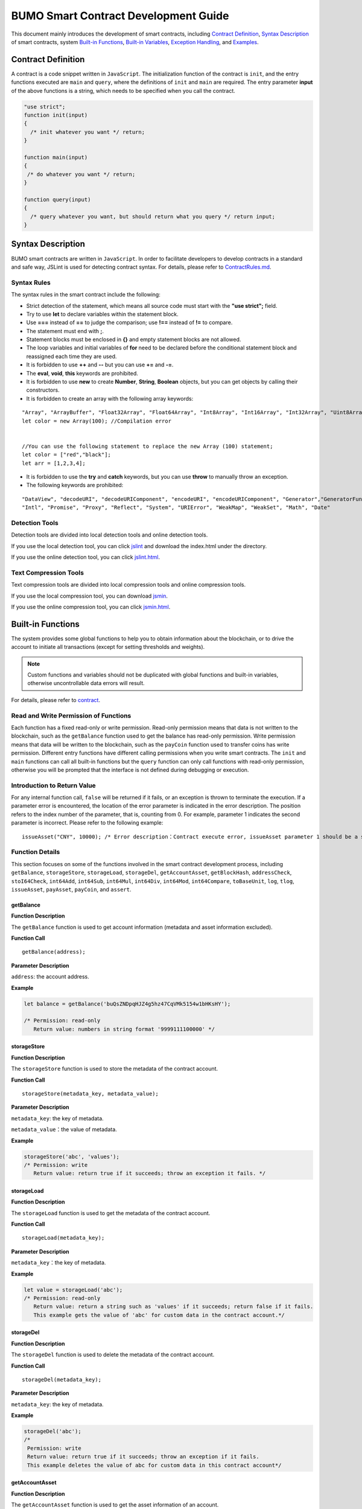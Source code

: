 BUMO Smart Contract Development Guide
=====================================

This document mainly introduces the development of smart contracts, including `Contract Definition`_, `Syntax Description`_ of smart contracts, system `Built-in Functions`_, `Built-in Variables`_, `Exception Handling`_, and `Examples`_.

Contract Definition
-------------------

A contract is a code snippet written in ``JavaScript``. The initialization function of the contract is ``init``, and the entry functions executed are ``main`` and ``query``, where the definitions of ``init`` and ``main`` are required. The entry parameter **input** of the above functions is a string, which needs to be specified when you call the contract.


.. code:: javascript
 
   "use strict"; 
   function init(input) 
   { 
     /* init whatever you want */ return;
   }

   function main(input) 
   { 
    /* do whatever you want */ return; 
   }

   function query(input) 
   { 
     /* query whatever you want, but should return what you query */ return input; 
   }


Syntax Description
------------------ 

BUMO smart contracts are written in ``JavaScript``. In order to facilitate developers to develop contracts in a standard and safe way, JSLint is used for detecting contract syntax. For details, please refer to `ContractRules.md <https://github.com/bumoproject/bumo/blob/master/src/web/jslint/ContractRules.md>`_.

Syntax Rules
^^^^^^^^^^^^^

The syntax rules in the smart contract include the following:

- Strict detection of the statement, which means all source code must start with the **"use strict";** field.
- Try to use **let** to declare variables within the statement block.
- Use **===** instead of **==** to judge the comparison; use **!==** instead of **!=** to compare.
- The statement must end with **;**.
- Statement blocks must be enclosed in **{}** and empty statement blocks are not allowed.
- The loop variables and initial variables of **for** need to be declared before the conditional statement block and reassigned each time they are used.
- It is forbidden to use **++** and **--** but you can use **+=** and **-=**.
- The **eval**, **void**, **this** keywords are prohibited.
- It is forbidden to use **new** to create **Number**, **String**, **Boolean** objects, but you can get objects by calling their constructors.
- It is forbidden to create an array with the following array keywords:

::

 "Array", "ArrayBuffer", "Float32Array", "Float64Array", "Int8Array", "Int16Array", "Int32Array", "Uint8Array", "Uint8ClampedArray", "Uint16Array", "Uint32Array"
 let color = new Array(100); //Compilation error 
 
 
 //You can use the following statement to replace the new Array (100) statement;
 let color = ["red","black"]; 
 let arr = [1,2,3,4];


- It is forbidden to use the **try** and **catch** keywords, but you can use **throw** to manually throw an exception.
- The following keywords are prohibited:

::

 "DataView", "decodeURI", "decodeURIComponent", "encodeURI", "encodeURIComponent", "Generator","GeneratorFunction", 
 "Intl", "Promise", "Proxy", "Reflect", "System", "URIError", "WeakMap", "WeakSet", "Math", "Date"

Detection Tools
^^^^^^^^^^^^^^^

Detection tools are divided into local detection tools and online detection tools.


If you use the local detection tool, you can click `jslint <https://github.com/bumoproject/bumo/tree/master/src/web/jslint>`_ and download the index.html under the directory.


If you use the online detection tool, you can click `jslint.html <http://bumo.chinacloudapp.cn:36002/jslint.html>`_.

Text Compression Tools
^^^^^^^^^^^^^^^^^^^^^^

Text compression tools are divided into local compression tools and online compression tools.

If you use the local compression tool, you can download `jsmin <https://github.com/bumoproject/bumo/tree/master/deploy/jsmin>`_.

If you use the online compression tool, you can click `jsmin.html <https://jsmin.51240.com>`_.

Built-in Functions
------------------

The system provides some global functions to help you to obtain information about the blockchain, or to drive the account to initiate all transactions (except for setting thresholds and weights).

.. note:: Custom functions and variables should not be duplicated with global functions and built-in variables, otherwise uncontrollable data errors will result.

For details, please refer to `contract <https://github.com/bumoproject/bumo/blob/master/docs/develop_CN.md#合约>`_.


Read and Write Permission of Functions
^^^^^^^^^^^^^^^^^^^^^^^^^^^^^^^^^^^^^^

Each function has a fixed read-only or write permission.
Read-only permission means that data is not written to the blockchain, such as the ``getBalance`` function used to get the balance has read-only permission.
Write permission means that data will be written to the blockchain, such as the ``payCoin`` function used to transfer coins has write permission.
Different entry functions have different calling permissions when you write smart contracts. The ``init`` and ``main`` functions can call all built-in functions but the ``query`` function can only call functions with read-only permission, otherwise you will be prompted that the interface is not defined during debugging or execution.

Introduction to Return Value
^^^^^^^^^^^^^^^^^^^^^^^^^^^^

For any internal function call, ``false`` will be returned if it fails, or an exception is thrown to terminate the execution.
If a parameter error is encountered, the location of the error parameter is indicated in the error description. The position refers to the index number of the parameter, that is, counting from 0.
For example, parameter 1 indicates the second parameter is incorrect. Please refer to the following example:

::
 
 issueAsset("CNY", 10000); /* Error description：Contract execute error, issueAsset parameter 1 should be a string */

Function Details
^^^^^^^^^^^^^^^^

This section focuses on some of the functions involved in the smart contract development process, including ``getBalance``, ``storageStore``, ``storageLoad``, ``storageDel``, ``getAccountAsset``,
``getBlockHash``, ``addressCheck``, ``stoI64Check``, ``int64Add``, ``int64Sub``,
``int64Mul``, ``int64Div``, ``int64Mod``, ``int64Compare``, ``toBaseUnit``, ``log``,
``tlog``, ``issueAsset``, ``payAsset``, ``payCoin``, and ``assert``.

getBalance
~~~~~~~~~~~

**Function Description**

The ``getBalance`` function is used to get account information (metadata and asset information excluded).

**Function Call**

::

 getBalance(address);

**Parameter Description**

``address``: the account address.

**Example**


.. code:: javascript

 let balance = getBalance('buQsZNDpqHJZ4g5hz47CqVMk5154w1bHKsHY'); 
 
 /* Permission: read-only
    Return value: numbers in string format '9999111100000' */

storageStore
~~~~~~~~~~~~

**Function Description**

The ``storageStore`` function is used to store the metadata of the contract account.

**Function Call**

::

 storageStore(metadata_key, metadata_value);

**Parameter Description**

``metadata_key``: the key of metadata.

``metadata_value``：the value of metadata.

**Example**

.. code:: javascript

 storageStore('abc', 'values'); 
 /* Permission: write 
    Return value: return true if it succeeds; throw an exception it fails. */

storageLoad
~~~~~~~~~~~~

**Function Description**


The ``storageLoad`` function is used to get the metadata of the contract account.

**Function Call**

::
 
 storageLoad(metadata_key);

**Parameter Description**

``metadata_key``：the key of metadata.

**Example**


.. code:: javascript
 
 let value = storageLoad('abc'); 
 /* Permission: read-only 
    Return value: return a string such as 'values' if it succeeds; return false if it fails. 
    This example gets the value of 'abc' for custom data in the contract account.*/

storageDel
~~~~~~~~~~~

**Function Description**

The ``storageDel`` function is used to delete the metadata of the contract account.

**Function Call**

::

 storageDel(metadata_key);

**Parameter Description**

``metadata_key``: the key of metadata.

**Example**


.. code:: javascript

 storageDel('abc');
 /*
  Permission: write
  Return value: return true if it succeeds; throw an exception if it fails.
  This example deletes the value of abc for custom data in this contract account*/

getAccountAsset
~~~~~~~~~~~~~~~~

**Function Description**

The ``getAccountAsset`` function is used to get the asset information of an account.

**Function Call**

::

 getAccountAsset(account_address, asset_key);

**Parameter Description**

``account_address``: the account address.

``asset_key``: the attributes of the asset.

**Example**


.. code:: javascript


 let asset_key =
 {
 'issuer' : 'buQsZNDpqHJZ4g5hz47CqVMk5154w1bHKsHY',
 'code' : 'CNY'
 };
 let bar = getAccountAsset('buQsZNDpqHJZ4g5hz47CqVMk5154w1bHKsHY', 
 asset_key);
 /*
 Permission: read-only
 Return value: return digital asset such as '10000' if it succeeds; return false if it fails.
 */


getBlockHash
~~~~~~~~~~~~~

**Function Description**

The ``getBlockHash`` function is used to get the block information.

**Function Call**

::

 getBlockHash(offset_seq);

**Parameter Description**

``offset_seq``: the offset from the last block, the maximum of which can be up to 1024.

**Example**


.. code:: javascript

 let ledger = getBlockHash(4);
 /*
 Permission: read-only
 Return value: return a string such as 
 'c2f6892eb934d56076a49f8b01aeb3f635df3d51aaed04ca521da3494451afb3' if it succeeds;
 return false if it fails.
 */


addressCheck
~~~~~~~~~~~~~

**Function Description**

The ``addressCheck`` function is used for address legality checking.

**Function Call**

::
 
 addressCheck(address);

**Parameter Description**

``address``: the address parameter, which is a string.

**Example**

.. code:: javascript

 let ret = addressCheck('buQgmhhxLwhdUvcWijzxumUHaNqZtJpWvNsf');
 /*
 Permission: read-only
 Return value: return true if it succeeds; return false if it fails.
 */

stoI64Check
~~~~~~~~~~~~

**Function Description**

The ``stoI64Check`` function is used for validity checking of numeric strings.

**Function Call**

::

 stoI64Check(strNumber);

**Parameter Description**

``strNumber``: the umeric argument in string format.

**Example**

.. code:: javascript

 let ret = stoI64Check('12345678912345');
 /*
 Permission: read-only
 Return value: return true if it succeeds; return false if it fails.
 */

int64Add
~~~~~~~~~~

**Function Description**

The ``int64Add`` function is used for 64-bit addition.

**Function Call**

::

 int64Add(left_value, right_value);

**Parameter Description**

left_value：the left value.

right_value：the right value.

**Example**

.. code:: javascript

 let ret = int64Add('12345678912345', 1);
 /*
 Permission: read-only
 Return value: return a string '12345678912346' if it succeeds; throw an exception if it fails.
 */

int64Sub
~~~~~~~~~

**Function Description**

The ``int64Sub`` function is used for 64-bit subtraction.

**Function Call**

::

 int64Sub(left_value, right_value);

**Parameter Description**

``left_value``：the left value.

``right_value``：the right value.

**Example**

.. code:: javascript

 let ret = int64Sub('12345678912345', 1);
 /*
 Permission: read-only
 Return value: return a string '123456789123464' if it succeeds; throw an exception if it fails.
 */

int64Mul
~~~~~~~~~~

**Function Description**

The ``int64Mul`` function is used for 64-bit multiplication.

**Function Call**

::

 int64Mul(left_value, right_value);

**Parameter Description**

``left_value``：the left value.

``right_value``：the right value.

**Example**

.. code:: javascript

 let ret = int64Mul('12345678912345', 2);
 /*
 Permission: read-only
 Return: return a string '24691357824690' if it succeeds; thrown an exception if it fails.
 */

int64Div
~~~~~~~~~~

**Function Description**

The ``int64Div`` function is used for 64-bit division.

**Function Call**

::

 int64Div(left_value, right_value);

**Parameter Description**

``left_value``：the left value.

``right_value``：the right value.

**Example**

.. code:: javascript

 let ret = int64Div('12345678912345', 2);
 /*
 Permission: read-only
 Return value: return '6172839456172' if it succeeds; throw an exception if it fails.
 */

int64Mod
~~~~~~~~~

**Function Description**

The ``int64Mod`` function is used for 64-bit modulo operations.

**Function Call**

::

 int64Mod(left_value, right_value);

**Parameter Description**

``left_value``：the left value.

``right_value``：the right value.

**Example**

.. code:: javascript

 let ret = int64Mod('12345678912345', 2);
 /*
 Permission: read-only
 Return value: return a string '1'; throw an exception if it fails.
 */

int64Compare
~~~~~~~~~~~~~

**Function Description**

The ``int64Compare`` function is used for 64-bit comparison operations.

**Function Call**

::

 int64Compare(left_value, right_value);

**Parameter Description**

``left_value``：the left value.

``right_value``：the right value.

**Example**

.. code:: javascript

 let ret = int64Compare('12345678912345', 2);
 /*
 Permission: read-only
 Return value: return 1 if it succeeds (the left value is greater than the right value); throw an exception if it fails.
 */

.. note:: 
 
 - The return value is 1: the left value is greater than the right value.
 - The return value is 0: the left value is equal to the right value.
 - The return value is -1: the left value is less than the right value.

toBaseUnit
~~~~~~~~~~~

**Function Description**

The ``toBaseUnit`` function is used to transform units.

**Function Call**

::

 toBaseUnit(value);

**Parameter Description**

``value``: the converted number. Only a string can be passed, which can contain decimal places, and at most 8 decimal places can be reserved.

**Example**

.. code:: javascript

 let ret = toBaseUnit('12345678912');
 /*
 Permission: read-only
 Return value: return a string multiplied by 10^8 such as '1234567891200000000'; throw an exception if it fails.
 */

log
~~~~

**Function Description**

The ``log`` function is used to output the log.

**Function Call**

::

 log(info); 

**Parameter Description**

``info``: the log information.

**Example**

.. code:: javascript

 let ret = log('buQsZNDpqHJZ4g5hz47CqVMk5154w1bHKsHY');
 /*
 Permission: read-only
 Return value: return nothing if it succeeds; return false if it fails.
 */

tlog
~~~~~

**Function Description**


The ``tlog`` function is used to output the transaction log. Calling this function will generate a transaction written on the block.

**Function Call**

::

 tlog(topic,args...);

**Parameter Description**


``topic``: the log subject must be a string with a parameter length of (0,128].

``args...``: it can contain up to 5 parameters, which can be string, numeric or boolean, each with a length of (0,1024].


**Example**

.. code:: javascript

 tlog('transfer',sender +' transfer 1000',true);
 /*
 Permission: write
 Return value: return true if it succeeds; throw an exception if it fails.
 */

issueAsset
~~~~~~~~~~~

**Function Description**

The ``issueAsset`` function is used to issue assets.

**Function Call**

::

 issueAsset(code, amount);

**Parameter Description**

``code``: the asset code.

``amount``: the amount to be issued.


**Example**

.. code:: javascript

 issueAsset("CNY", "10000");
 /*
 Permission: write
 Return: return true if it succeeds; throw an exception if it fails. 
 */


payAsset
~~~~~~~~~

**Function Description**

The ``payAsset`` function is used to transfer assets.

**Function Call**

::

 payAsset(address, issuer, code, amount[, input]);

**Parameter Description**

``address``: the target address to transfer the asset.

``issuer``: the issuer of this asset.

``code``: the asset code.

``amount``: the assets amount to be transferred.

``input``: (optional): the contract parameter, which is an empty string by default.


**Example**

.. code:: javascript

 payAsset("buQsZNDpqHJZ4g5hz47CqVMk5154w1bHKsHY", 
 "buQgmhhxLwhdUvcWijzxumUHaNqZtJpWvNsf", "CNY", "10000", "{}");
 /*
 Permission: write
 Return value: return true if it succeeds; throw an exception if it fails. 
 */

payCoin
~~~~~~~~

**Function Description**

The ``payCoin`` function is used to transfer assets.

**Function Call**

::

 payCoin(address, amount[, input]);


**Parameter Description**

``address``: the target address to send BU.

``amount``: the amount of BU to be sent.

``input``: (optional) it is a contract parameter which is an empty string by default.


**Example**

.. code:: javascript

 payCoin("buQsZNDpqHJZ4g5hz47CqVMk5154w1bHKsHY", "10000", "{}");
 /*
 Permission: write
 Return value: return true if it succeeds; throw an exception if it fails. 
 */

assert
~~~~~~~

**Function Description**

The ``assert`` function is used for assertion validation.

**Function Call**

::

 assert(condition[, message]);


**Parameter Description**

``condition``: the assertion variable.

``message``: (optional) throw an exception if it fails.


**Example**

.. code:: javascript

 assert(1===1, "Not valid");
 /*
 Permission: read-only
 Return value: return true if it succeeds; throw an exception if it fails. 
 */


Built-in Variables
------------------


This section introduces some of the built-in variables involved in the smart contract development process, including `thisAddress`_, `thisPayCoinAmount`_, `thisPayAsset`_, `blockNumber`_, `blockTimestamp`_, `sender`_, and `triggerIndex`_.

thisAddress
^^^^^^^^^^^^

**Variable Description**


The value of the global variable **thisAddress** is equal to the address of the contract account.

For example, account x initiates a transaction to call contract Y. In the execution process, the value of thisAddress is the address of contract account Y.



**Sample Code**


.. code:: JavaScript

::

 let bar = thisAddress; /* The value of bar is the account address of contract Y. */



thisPayCoinAmount
^^^^^^^^^^^^^^^^^^^

**Variable Description**


BU Coin for this payment operation.



thisPayAsset
^^^^^^^^^^^^^^

**Variable Description**


The asset of this payment operation, which is an object type.

::

 {"amount": 1000, "key" : {"issuer": "buQsZNDpqHJZ4g5hz47CqVMk5154w1bHKsHY", "code":"CNY"}}.

blockNumber
^^^^^^^^^^^^

**Variable Description**

The current block height.             


blockTimestamp
^^^^^^^^^^^^^^^^

**Variable Description**

The current block timestamp.


sender
^^^^^^^

**Variable Description**


The address of the caller. The value of sender is the account that called this contract.
For example, if an account initiates a transaction in which an operation is to call contract Y (the source_address of the operation is x), then during the execution of contract Y, the value of sender is the address of account x.


**Sample Code**

.. code:: JavaScript

 let bar = sender; /* Then the value of bar is the account address of x. */

triggerIndex
^^^^^^^^^^^^^^


The value of triggerIndex is the sequence number that triggers the operation of this contract. For example, account A initiates a transaction tx0, and the 0th (starts from 0) operation in tx0 is to transfer assets (contract call) to a contract account, then the value of triggerIndex is 0.

**Sample Code**

::

 let bar = triggerIndex; /* Bar is a non-negative integer*/


Exception Handling
------------------

JavaScript Exception
^^^^^^^^^^^^^^^^^^^^^

When an uncaught JavaScript exception occurs in the process of running a contract, it will be handled as follows:

- The execution of this contract fails and all transactions in the contract will not take effect.
- The transaction that triggered this contract was a failure. The error code is 151.

Transaction Execution Failure
^^^^^^^^^^^^^^^^^^^^^^^^^^^^^


Multiple transactions can be executed in a contract. As long as one transaction fails, an exception is thrown, causing the entire transaction to fail.

Examples
--------


This section introduces three Java-based smart contract development scenarios, where scenario 1 and scenario 2 are associated. The scenarios are based on the smart contract code that follows the CTP 1.0 protocol.
The code comes from `contractBasedToken.js <https://github.com/bumoproject/bumo/blob/master/src/ledger/contractBasedToken.js>`_.

.. code:: javascript
 
 /*
 Contract-based token template
 OBSERVING CTP 1.0
 
 STATEMENT:
 Any organizations or individuals that intend to issue contract-based tokens on BuChain should abide by the Contract-based Token Protocol(CTP). Therefore, any contract that 
 created on BuChain including global attributes of CTP, we treat it as contract-based token.
 */

 'use strict';
 let globalAttribute = {};
 function globalAttributeKey(){
 return 'global_attribute';
 }

 function loadGlobalAttribute(){
 if(Object.keys(globalAttribute).length === 0){
 let value = storageLoad(globalAttributeKey());
 assert(value !== false, 'Get global attribute from metadata failed.');
 globalAttribute = JSON.parse(value);
 }
 }

 function storeGlobalAttribute(){
 let value = JSON.stringify(globalAttribute);
 storageStore(globalAttributeKey(), value);
 }

 function powerOfBase10(exponent){
 let i = 0;
 let power = 1;
 while(i < exponent){
 power = power * 10;
 i = i + 1;
 }
 return power;
 }

 function makeBalanceKey(address){
 return 'balance_' + address;
 }
 function makeAllowanceKey(owner, spender){
 return 'allow_' + owner + '_to_' + spender;
 }

 function valueCheck(value) {
 if (value.startsWith('-') || value === '0') {
 return false;
 }
 return true;
 }

 function approve(spender, value){
 assert(addressCheck(spender) === true, 'Arg-spender is not a valid address.');
 assert(stoI64Check(value) === true, 'Arg-value must be alphanumeric.');
 assert(valueCheck(value) === true, 'Arg-value must be positive number.');

 let key = makeAllowanceKey(sender, spender);
 storageStore(key, value);
 tlog('approve', sender, spender, value);
 return true;
 }

 function allowance(owner, spender){
 assert(addressCheck(owner) === true, 'Arg-owner is not a valid address.');
 assert(addressCheck(spender) === true, 'Arg-spender is not a valid address.');
 
 let key = makeAllowanceKey(owner, spender);
 let value = storageLoad(key);
 assert(value !== false, 'Get allowance ' + owner + ' to ' + spender + ' from metadata failed.');

  return value;
 }

 function transfer(to, value){
 assert(addressCheck(to) === true, 'Arg-to is not a valid address.');
 assert(stoI64Check(value) === true, 'Arg-value must be alphanumeric.');
 assert(valueCheck(value)  === true, 'Arg-value must be positive number.');
 if(sender === to) {
 tlog('transfer', sender, to, value); 
 return true;
 }

 let senderKey = makeBalanceKey(sender);
 let senderValue = storageLoad(senderKey);
 assert(senderValue !== false, 'Get balance of ' + sender + ' from metadata failed.');

 assert(int64Compare(senderValue, value) >= 0, 'Balance:' + senderValue + ' of sender:' + sender + ' < transfer value:' + value + '.');

 let toKey = makeBalanceKey(to);
 let toValue = storageLoad(toKey);
 toValue = (toValue === false) ? value : int64Add(toValue, value); 
 storageStore(toKey, toValue);

 senderValue = int64Sub(senderValue, value);
 storageStore(senderKey, senderValue);
 tlog('transfer', sender, to, value);
 return true;
 }

 function assign(to, value){ 
    assert(addressCheck(to) === true, 'Arg-to is not a valid address.'); 
    assert(stoI64Check(value) === true, 'Arg-value must be alphanumeric.'); 
    assert(valueCheck(value) === true, 'Arg-value must be positive number.'); 
     
    if(thisAddress === to) { 
        tlog('assign', to, value); 
        return true; 
        } 
     
    loadGlobalAttribute(); 
    assert(sender === globalAttribute.contractOwner, sender + ' has no permission to assign contract balance.'); 
    assert(int64Compare(globalAttribute.balance, value) >= 0, 'Balance of contract:' + globalAttribute.balance + ' < assign value:' + value + '.'); 
 
    let toKey = makeBalanceKey(to); 
    let toValue = storageLoad(toKey); 
    toValue = (toValue === false) ? value : int64Add(toValue, value);  
    storageStore(toKey, toValue); 
 
    globalAttribute.balance = int64Sub(globalAttribute.balance, value); 
    storeGlobalAttribute(); 
 
    tlog('assign', to, value); 
 
    return true; 
 } 
 function transferFrom(from, to, value){ 
    assert(addressCheck(from) === true, 'Arg-from is not a valid address.'); 
    assert(addressCheck(to) === true, 'Arg-to is not a valid address.'); 
    assert(stoI64Check(value) === true, 'Arg-value must be alphanumeric.'); 
    assert(valueCheck(value) === true, 'Arg-value must be positive number.'); 
     
    if(from === to) { 
        tlog('transferFrom', sender, from, to, value); 
        return true; 
    } 
     
    let fromKey = makeBalanceKey(from); 
    let fromValue = storageLoad(fromKey); 
    assert(fromValue !== false, 'Get value failed, maybe ' + from + ' has no value.'); 
    assert(int64Compare(fromValue, value) >= 0, from + ' balance:' + fromValue + ' < transfer value:' + value + '.'); 
 
    let allowValue = allowance(from, sender); 
    assert(int64Compare(allowValue, value) >= 0, 'Allowance value:' + allowValue + ' < transfer value:' + value + ' from ' + from + ' to ' + to  + '.'); 
 
    let toKey = makeBalanceKey(to); 
    let toValue = storageLoad(toKey); 
    toValue = (toValue === false) ? value : int64Add(toValue, value); 
    storageStore(toKey, toValue); 
 
    fromValue = int64Sub(fromValue, value); 
    storageStore(fromKey, fromValue); 
 
    let allowKey = makeAllowanceKey(from, sender); 
    allowValue   = int64Sub(allowValue, value); 
    storageStore(allowKey, allowValue); 
 
    tlog('transferFrom', sender, from, to, value); 
 
    return true; 
 } 
 
 function changeOwner(address){ 
    assert(addressCheck(address) === true, 'Arg-address is not a valid address.'); 
 
    loadGlobalAttribute(); 
    assert(sender === globalAttribute.contractOwner, sender + ' has no permission to modify contract ownership.'); 
 
    globalAttribute.contractOwner = address; 
    storeGlobalAttribute(); 
 
    tlog('changeOwner', sender, address); 
 } 
 
 function name() { 
    return globalAttribute.name; 
 } 
 
 function symbol(){ 
    return globalAttribute.symbol; 
 } 
 
 function decimals(){ 
    return globalAttribute.decimals; 
 } 
 
 function totalSupply(){ 
    return globalAttribute.totalSupply; 
 } 
 
 function ctp(){ 
 return globalAttribute.ctp; 
 } 
 
 function contractInfo(){ 
    return globalAttribute; 
 } 
 
 function balanceOf(address){ 
    assert(addressCheck(address) === true, 'Arg-address is not a valid address.'); 
 
    if(address === globalAttribute.contractOwner || address === thisAddress){ 
        return globalAttribute.balance; 
    } 
 
    let key = makeBalanceKey(address); 
    let value = storageLoad(key); 
    assert(value !== false, 'Get balance of ' + address + ' from metadata failed.'); 
 
    return value; 
 } 
 
 function init(input_str){ 
    let input = JSON.parse(input_str); 
 
    assert(stoI64Check(input.params.supply) === true && 
           typeof input.params.name === 'string' && 
           typeof input.params.symbol === 'string' && 
           typeof input.params.decimals === 'number', 
           'Args check failed.'); 
 
    globalAttribute.ctp = '1.0'; 
    globalAttribute.name = input.params.name; 
    globalAttribute.symbol = input.params.symbol; 
    globalAttribute.decimals = input.params.decimals; 
    globalAttribute.totalSupply = int64Mul(input.params.supply, powerOfBase10(globalAttribute.decimals)); 
    globalAttribute.contractOwner = sender; 
    globalAttribute.balance = globalAttribute.totalSupply; 
 
    storageStore(globalAttributeKey(), JSON.stringify(globalAttribute)); 
 } 
 
 function main(input_str){ 
    let input = JSON.parse(input_str);
    if(input.method === 'transfer'){ 
        transfer(input.params.to, input.params.value); 
    } 
    else if(input.method === 'transferFrom'){ 
        transferFrom(input.params.from, input.params.to, input.params.value); 
    } 
    else if(input.method === 'approve'){ 
        approve(input.params.spender, input.params.value); 
    } 
    else if(input.method === 'assign'){ 
        assign(input.params.to, input.params.value); 
    } 
    else if(input.method === 'changeOwner'){ 
        changeOwner(input.params.address); 
    } 
    else{ 
        throw '<unidentified operation type>'; 
    } 
 } 
 
 function query(input_str){ 
    loadGlobalAttribute(); 
 
    let result = {}; 
    let input  = JSON.parse(input_str); 
 
    if(input.method === 'name'){ 
        result.name = name(); 
    } 
    else if(input.method === 'symbol'){ 
        result.symbol = symbol(); 
    } 
    else if(input.method === 'decimals'){ 
        result.decimals = decimals(); 
    } 
    else if(input.method === 'totalSupply'){ 
        result.totalSupply = totalSupply(); 
    } 
    else if(input.method === 'ctp'){ 
        result.ctp = ctp(); 
    } 
    else if(input.method === 'contractInfo'){ 
        result.contractInfo = contractInfo();
        } 
    else if(input.method === 'balanceOf'){ 
        result.balance = balanceOf(input.params.address); 
    } 
    else if(input.method === 'allowance'){ 
        result.allowance = allowance(input.params.owner, input.params.spender); 
    } 
    else{ 
        throw '<unidentified operation type>'; 
    } 
 
    log(result); 
    return JSON.stringify(result); 
 } 

      
Scenario One
^^^^^^^^^^^^^

Based on CTP 1.0, an asset issuer issues smart contract tokens, the total amount of which is 1 billion, the issuance code is CGO, and the name is Contract Global. The details are as follows:


+-------------------------+----------+------------------+------------------+
| Field                   | Required?| Example          |     Description  |
+=========================+==========+==================+==================+
| name                    | Yes      | Contract Global  | token name       |
+-------------------------+----------+------------------+------------------+
| symbol                  | Yes      | CGO              | token code       |
+-------------------------+----------+------------------+------------------+
| totalSupply             | Yes      | 1000000000       | total amount     |
+-------------------------+----------+------------------+------------------+
| decimals                | Yes      | 8                | Precision        |
+-------------------------+----------+------------------+------------------+
| ctp                     | Yes      |  1.0             | Protocol version |
+-------------------------+----------+------------------+------------------+

Please refer to the demo: `CreateContractDemo.java <https://github.com/bumoproject/bumo-sdk-java/blob/develop/examples/src/main/java/io/bumo/sdk/example/CreateContractDemo.java>`_.

The specific execution process of this scenario includes `Validating Code Validity`_, `Compressing Text`_, :ref:`Creating SDK Instances-1`, `Creating the Asset Issuer Account`_, `Activating the Asset Issuer Account`_, :ref:`Obtaining the Serial Number of the Asset Issuer Account-1`, `Assembling the Creation of the Contract Account and the CGO Token Issuance`_, :ref:`Serializing the Transaction-1`, :ref:`Signing the Transaction-1`, :ref:`Sending the Transaction-1`, :ref:`Querying Whether the Transaction Was Executed Successfully-1`.






Validating Code Validity
~~~~~~~~~~~~~~~~~~~~~~~~~

Open the online detection page: http://bumo.chinacloudapp.cn:36002/jslint.html, copy the above smart contract code into the edit box, and click the **JSLint** button.
If there is a warning that the background is red, there is a problem with the syntax, as shown below:
|warnings|

If there is no syntax problem, the following information is displayed.

|nowarnings|


Compressing Text
~~~~~~~~~~~~~~~~~


Open the online text compression page: https://jsmin.51240.com/, copy the verified smart contract code to the edit box on the page, then click the **Compress** button to copy the compressed string, as shown below:

|compressedString|


.. _Creating SDK Instances-1:

Creating SDK Instances
~~~~~~~~~~~~~~~~~~~~~~~

Create an instance and set the url (the IP and port of a deployed node).

Environment description:

+-------------------------+--------------------+------------------+----------------------------------+
| Network Environment     | IP                 | Port             | Blockchain Explorer              |
+=========================+====================+==================+==================================+
| Mainnet                 | seed1.bumo.io      | 16002            | https://explorer.bumo.io         |
+-------------------------+--------------------+------------------+----------------------------------+
| Testnet                 | seed1.bumotest.io  | 26002            | http://explorer.bumotest.io      |
+-------------------------+--------------------+------------------+----------------------------------+


Sample code

.. code:: javascript

 String url = "http://seed1.bumotest.io:26002"; 
 SDK sdk = SDK.getInstance(url); 
 

In the BuChain network, each block is generated every 10 seconds, and each transaction requires only one confirmation to get the final state of the transaction.


Creating the Asset Issuer Account
~~~~~~~~~~~~~~~~~~~~~~~~~~~~~~~~~~

The code to create the asset issuer account is as follows:

.. code:: javascript

 public static AccountCreateResult createAccount() { 
    AccountCreateResponse response = sdk.getAccountService().create(); 
    if (response.getErrorCode() != 0) { 
        return null; 
    } 
    return response.getResult(); 
 }

Return value:

::

 AccountCreateResult 
   address: buQYLtRq4j3eqbjVNGYkKYo3sLBqW3TQH2xH 
   privateKey: privbs4iBCugQeb2eiycU8RzqkPqd28eaAYrRJGwtJTG8FVHjwAyjiyC 
 publicKey: b00135e99d67a4c2e10527f766e08bc6afd4420951628149042fdad6584a5321c23c716a528b

.. note::
 
 An account created in this way is an account that is not activated.


Activating the Asset Issuer Account
~~~~~~~~~~~~~~~~~~~~~~~~~~~~~~~~~~~~


When the account is not activated, it needs to be activated by an activated (chained) account. Please skip this section if your account has been activated.


.. note:: - Main network environment: the account can be activated by transferring10.09 BU (payment to the transaction fee for asset issuance) to the asset issuer account through Bu Pocket.

       - Test network environment: the asset issuer applies to gavin@bumo.io, with the account address of the asset included.


.. _Obtaining the Serial Number of the Asset Issuer Account-1:

Obtaining the Serial Number of the Asset Issuer Account
~~~~~~~~~~~~~~~~~~~~~~~~~~~~~~~~~~~~~~~~~~~~~~~~~~~~~~~~


Each account maintains its own serial number, which starts from 1 and is incremented. A serial number marks a transaction for that account. The code to obtain the serial number of the asset issuer account is as follows:

::

 public long getAccountNonce() {
 long nonce = 0;

    // Init request
    String accountAddress = [address of the asset issuer account];
    AccountGetNonceRequest request = new AccountGetNonceRequest();
    request.setAddress(accountAddress);

    // Call getNonce
    AccountGetNonceResponse response = sdk.getAccountService().getNonce(request);
    if (0 == response.getErrorCode()) {
        nonce = response.getResult().getNonce();
    } else {
        System.out.println("error: " + response.getErrorDesc());
 }
 return nonce;
 }

.. note::
 If an account is not queried, it means that the account is not activated.


Return value:

::

 nonce: 0

Assembling the Creation of the Contract Account and the CGO Token Issuance
~~~~~~~~~~~~~~~~~~~~~~~~~~~~~~~~~~~~~~~~~~~~~~~~~~~~~~~~~~~~~~~~~~~~~~~~~~

The code assigns the compressed contract code to the payload variable. The specific code is as follows:

.. code:: javascript
 
 public BaseOperation[] buildOperations() { 
 // The account address to issue apt1.0 token 
 String createContractAddress = "buQYLtRq4j3eqbjVNGYkKYo3sLBqW3TQH2xH"; 
 // Contract account initialization BU，the unit is MO，and 1 BU = 10^8 MO 
 Long initBalance = ToBaseUnit.BU2MO("0.01"); 
 // The token name 
    String name = "Contract Global"; 
    // The token code 
    String symbol = "CGO"; 
    // The token total supply number 
    Long supply = 1000000000L; 
    // The token decimals 
 Integer decimals = 8; 
 // Contract code 
 String payload = "'use strict';
 let globalAttribute={};
 
 function globalAttributeKey()
 {return'global_attribute';}

 function loadGlobalAttribute()
 {if(Object.keys(globalAttribute).length===0)
 {let value=storageLoad(globalAttributeKey());
 assert(value!==false,'Get global attribute from metadata failed.');
 globalAttribute=JSON.parse(value);}}
 
 function storeGlobalAttribute()
 {let value=JSON.stringify(globalAttribute);
 storageStore(globalAttributeKey(),value);}
 
 function powerOfBase10(exponent)
 {let i=0;let power=1;while(i<exponent)
 {power=power*10;i=i+1;}return power;}
 
 function makeBalanceKey(address)
 {return'balance_'+address;}
 
 function makeAllowanceKey(owner,spender)
 {return'allow_'+owner+'_to_'+spender;}
 
 function valueCheck(value)
 {if(value.startsWith('-')||value==='0')
 {return false;}return true;}
 
 function approve(spender,value)
 {assert(addressCheck(spender)===true,'Arg-spender is not a valid address.');
 assert(stoI64Check(value)===true,'Arg-value must be alphanumeric.');
 assert(valueCheck(value)===true,'Arg-value must be positive number.');
 let key=makeAllowanceKey(sender,spender);
 storageStore(key,value);
 tlog('approve',sender,spender,value);return true;}

 function allowance(owner,spender)
 {assert(addressCheck(owner)===true,'Arg-owner is not a valid address.');
 assert(addressCheck(spender)===true,'Arg-spender is not a valid address.');
 let key=makeAllowanceKey(owner,spender);
 let value=storageLoad(key);
 assert(value!==false,'Get allowance '+owner+' to '+spender+' from metadata failed.');
 return value;}
 
 function transfer(to,value)
 {assert(addressCheck(to)===true,'Arg-to is not a valid address.');
 assert(stoI64Check(value)===true,'Arg-value must be alphanumeric.');
 assert(valueCheck(value)===true,'Arg-value must be positive number.');
 if(sender===to)
 {tlog('transfer',sender,to,value);
 return true;}
 let senderKey=makeBalanceKey(sender);
 let senderValue=storageLoad(senderKey);
 assert(senderValue!==false,'Get balance of '+sender+' from metadata failed.');
 assert(int64Compare(senderValue,value)>=0,'Balance:'+senderValue+' of sender:'+sender+' < transfer value:'+value+'.');
 let toKey=makeBalanceKey(to);
 let toValue=storageLoad(toKey);
 toValue=(toValue===false)?value:int64Add(toValue,value);
 storageStore(toKey,toValue);
 senderValue=int64Sub(senderValue,value);
 storageStore(senderKey,senderValue);
 tlog('transfer',sender,to,value);
 return true;}
 
 function assign(to,value)
 {assert(addressCheck(to)===true,'Arg-to is not a valid address.');
 assert(stoI64Check(value)===true,'Arg-value must be alphanumeric.');
 assert(valueCheck(value)===true,'Arg-value must be positive number.');
 if(thisAddress===to){tlog('assign',to,value);return true;}
 loadGlobalAttribute();
 assert(sender===globalAttribute.contractOwner,sender+' has no permission to assign contract balance.');
 assert(int64Compare(globalAttribute.balance,value)>=0,'Balance of contract:'+globalAttribute.balance+' < assign value:'+value+'.');
 let toKey=makeBalanceKey(to);
 let toValue=storageLoad(toKey);
 toValue=(toValue===false)?value:int64Add(toValue,value);
 storageStore(toKey,toValue);
 globalAttribute.balance=int64Sub(globalAttribute.balance,value);
 storeGlobalAttribute();
 tlog('assign',to,value);
 return true;}
 
 function transferFrom(from,to,value)
 {assert(addressCheck(from)===true,'Arg-from is not a valid address.');
 assert(addressCheck(to)===true,'Arg-to is not a valid address.');
 assert(stoI64Check(value)===true,'Arg-value must be alphanumeric.');
 assert(valueCheck(value)===true,'Arg-value must be positive number.');
 if(from===to){tlog('transferFrom',sender,from,to,value);return true;}
 let fromKey=makeBalanceKey(from);
 let fromValue=storageLoad(fromKey);
 assert(fromValue!==false,'Get value failed, maybe '+from+' has no value.');
 assert(int64Compare(fromValue,value)>=0,from+' balance:'+fromValue+' < transfer value:'+value+'.');
 let allowValue=allowance(from,sender);
 assert(int64Compare(allowValue,value)>=0,'Allowance value:'+allowValue+' < transfer value:'+value+' from '+from+' to '+to+'.');
 let toKey=makeBalanceKey(to);
 let toValue=storageLoad(toKey);
 toValue=(toValue===false)?value:int64Add(toValue,value);
 storageStore(toKey,toValue);
 fromValue=int64Sub(fromValue,value);
 storageStore(fromKey,fromValue);
 let allowKey=makeAllowanceKey(from,sender);
 allowValue=int64Sub(allowValue,value);
 storageStore(allowKey,allowValue);
 tlog('transferFrom',sender,from,to,value);
 return true;}

 function changeOwner(address)
 {assert(addressCheck(address)===true,'Arg-address is not a valid address.');
 loadGlobalAttribute();
 assert(sender===globalAttribute.contractOwner,sender+' has no permission to modify contract ownership.');
 globalAttribute.contractOwner=address;storeGlobalAttribute();
 tlog('changeOwner',sender,address);}
 
 function name()
 {return globalAttribute.name;}
 
 function symbol()
 {return globalAttribute.symbol;}
 
 function decimals()
 {return globalAttribute.decimals;}
 
 function totalSupply()
 {return globalAttribute.totalSupply;}
 
 function ctp()
 {return globalAttribute.ctp;}
 
 function contractInfo()
 {return globalAttribute;}
 
 function balanceOf(address)
 {assert(addressCheck(address)===true,'Arg-address is not a valid address.');
 if(address===globalAttribute.contractOwner||address===thisAddress)
 {return globalAttribute.balance;}
 let key=makeBalanceKey(address);
 let value=storageLoad(key);
 assert(value!==false,'Get balance of '+address+' from metadata failed.');
 return value;}
 
 function init(input_str)
 {let input=JSON.parse(input_str);
 assert(stoI64Check(input.params.supply)===true&&typeof input.params.name==='string'&&typeof input.params.symbol==='string'&&typeof input.params.decimals==='number','Args check failed.');
 globalAttribute.ctp='1.0';
 globalAttribute.name=input.params.name;
 globalAttribute.symbol=input.params.symbol;
 globalAttribute.decimals=input.params.decimals;
 globalAttribute.totalSupply=int64Mul(input.params.supply,powerOfBase10(globalAttribute.decimals));
 globalAttribute.contractOwner=sender;
 globalAttribute.balance=globalAttribute.totalSupply;
 storageStore(globalAttributeKey(),JSON.stringify(globalAttribute));}
 
 function main(input_str){let input=JSON.parse(input_str);
 if(input.method==='transfer')
 {transfer(input.params.to,input.params.value);}
 else 
 if(input.method==='transferFrom')
 {transferFrom(input.params.from,input.params.to,input.params.value);}
 else
 if(input.method==='approve')
 {approve(input.params.spender,input.params.value);}
 else 
 if(input.method==='assign')
 {assign(input.params.to,input.params.value);}
 else 
 if(input.method==='changeOwner')
 {changeOwner(input.params.address);}
 else{throw'<unidentified operation type>';}}
 
 function query(input_str)
 {loadGlobalAttribute();
 let result={};
 let input=JSON.parse(input_str);
 if(input.method==='name')
 {result.name=name();}
 else 
 if(input.method==='symbol')
 {result.symbol=symbol();}
 else 
 if(input.method==='decimals')
 {result.decimals=decimals();}
 else 
 if(input.method==='totalSupply')
 {result.totalSupply=totalSupply();}
 else 
 if(input.method==='ctp')
 {result.ctp=ctp();}
 else 
 if(input.method==='contractInfo')
 {result.contractInfo=contractInfo();}
 else 
 if(input.method==='balanceOf')
 {result.balance=balanceOf(input.params.address);}
 else 
 if(input.method==='allowance')
 {result.allowance=allowance(input.params.owner,input.params.spender);}
 else
 {throw'<unidentified operation type>';}
 log(result);return JSON.stringify(result);}"; 
 
 // Init initInput 
 JSONObject initInput = new JSONObject(); 
 JSONObject params = new JSONObject(); 
 params.put("name", name); 
 params.put("symbol", symbol); 
 params.put("decimals", decimals); 
 params.put("supply", supply); 
 initInput.put("params", params);  
 
 // Build create contract operation 
 ContractCreateOperation contractCreateOperation = new ContractCreateOperation(); 
 contractCreateOperation.setSourceAddress(createContractAddress); 
 contractCreateOperation.setInitBalance(initBalance); 
 contractCreateOperation.setPayload(payload); 
 contractCreateOperation.setInitInput(initInput.toJSONString()); 
 contractCreateOperation.setMetadata("create ctp 1.0 contract"); 
     
 BaseOperation[] operations = { contractCreateOperation }; 
 return operations; 
 } 

.. _Serializing the Transaction-1:

Serializing Transactions
~~~~~~~~~~~~~~~~~~~~~~~~~


Serializing transactions is for the convenience network transmission.


.. note:: - feeLimit: the maximum transaction fee that the originator of this transaction will pay for this transaction. Please fill in 10.08BU for the issuance of this asset.
       - nonce: the transaction serial number of the originator of this transaction, which is obtained by adding 1 to the nonce value of the current account.



The specific code of serializing transactions is as follows. The parameter ``nonce`` in the example is the account serial number obtained by calling ``getAccountNonce``, and the parameter operations is the asset issuance operation obtained by calling ``buildOperations``.


.. code:: javascript

 public String seralizeTransaction(Long nonce,  BaseOperation[] operations) { 
 String transactionBlob = null; 
 
 // The account address to create contracts and issue ctp 1.0 tokens 
 String senderAddresss = "buQYLtRq4j3eqbjVNGYkKYo3sLBqW3TQH2xH"; 
    // The gasPrice is fixed at 1000L, the unit is MO 
    Long gasPrice = 1000L; 
    // Set up the maximum cost 10.08BU 
    Long feeLimit = ToBaseUnit.BU2MO("10.08"); 
    // Nonce should add 1 
 nonce += 1; 
 
 // Build transaction  Blob 
 TransactionBuildBlobRequest transactionBuildBlobRequest = new TransactionBuildBlobRequest(); 
 transactionBuildBlobRequest.setSourceAddress(senderAddresss); 
 transactionBuildBlobRequest.setNonce(nonce); 
 transactionBuildBlobRequest.setFeeLimit(feeLimit); 
 transactionBuildBlobRequest.setGasPrice(gasPrice); 
 for (int i = 0; i < operations.length; i++) { 
    transactionBuildBlobRequest.addOperation(operations[i]); 
 } 
 TransactionBuildBlobResponse transactionBuildBlobResponse = sdk.getTransactionService().buildBlob(transactionBuildBlobRequest); 
 if (transactionBuildBlobResponse.getErrorCode() == 0) { 
 transactionBlob = transactionBuildBlobResponse. getResult().getTransactionBlob(); 
 } else { 
    System.out.println("error: " + transactionBuildBlobResponse.getErrorDesc()); 
 } 
 return transactionBlob; 
 } 

Return value:

::
 
 transactionBlob: 
 0A24627551594C745271346A336571626A564E47596B4B596F33734C42715733545148
 32784810011880B8D3E00320E8073AA23908011224627551594C745271346A33657162
 6A564E47596B4B596F33734C427157335451483278481A176372656174652063747020
 312E3020636F6E747261637422DE3812F83712F5372775736520737472696374273B6C
 657420676C6F62616C4174747269627574653D7B7D3B66756E6374696F6E20676C6F62
 616C4174747269627574654B657928297B72657475726E27676C6F62616C5F61747472
 6962757465273B7D66756E6374696F6E206C6F6164476C6F62616C4174747269627574
 6528297B6966284F626A6563742E6B65797328676C6F62616C41747472696275746529
 2E6C656E6774683D3D3D30297B6C65742076616C75653D73746F726167654C6F616428
 676C6F62616C4174747269627574654B65792829293B6173736572742876616C756521
 3D3D66616C73652C2747657420676C6F62616C206174747269627574652066726F6D20
 6D65746164617461206661696C65642E27293B676C6F62616C4174747269627574653D
 4A534F4E2E70617273652876616C7565293B7D7D66756E6374696F6E2073746F726547
 6C6F62616C41747472696275746528297B6C65742076616C75653D4A534F4E2E737472
 696E6769667928676C6F62616C417474726962757465293B73746F7261676553746F72
 6528676C6F62616C4174747269627574654B657928292C76616C7565293B7D66756E63
 74696F6E20706F7765724F66426173653130286578706F6E656E74297B6C657420693D
 303B6C657420706F7765723D313B7768696C6528693C6578706F6E656E74297B706F77
 65723D706F7765722A31303B693D692B313B7D72657475726E20706F7765723B7D6675
 6E6374696F6E206D616B6542616C616E63654B65792861646472657373297B72657475
 726E2762616C616E63655F272B616464726573733B7D66756E6374696F6E206D616B65
 416C6C6F77616E63654B6579286F776E65722C7370656E646572297B72657475726E27
 616C6C6F775F272B6F776E65722B275F746F5F272B7370656E6465723B7D66756E6374
 696F6E2076616C7565436865636B2876616C7565297B69662876616C75652E73746172
 74735769746828272D27297C7C76616C75653D3D3D273027297B72657475726E206661
 6C73653B7D72657475726E20747275653B7D66756E6374696F6E20617070726F766528
 7370656E6465722C76616C7565297B6173736572742861646472657373436865636B28
 7370656E646572293D3D3D747275652C274172672D7370656E646572206973206E6F74
 20612076616C696420616464726573732E27293B6173736572742873746F4936344368
 65636B2876616C7565293D3D3D747275652C274172672D76616C7565206D7573742062
 6520616C7068616E756D657269632E27293B6173736572742876616C7565436865636B
 2876616C7565293D3D3D747275652C274172672D76616C7565206D7573742062652070
 6F736974697665206E756D6265722E27293B6C6574206B65793D6D616B65416C6C6F77
 616E63654B65792873656E6465722C7370656E646572293B73746F7261676553746F72
 65286B65792C76616C7565293B746C6F672827617070726F7665272C73656E6465722C
 7370656E6465722C76616C7565293B72657475726E20747275653B7D66756E6374696F
 6E20616C6C6F77616E6365286F776E65722C7370656E646572297B6173736572742861
 646472657373436865636B286F776E6572293D3D3D747275652C274172672D6F776E65
 72206973206E6F7420612076616C696420616464726573732E27293B61737365727428
 61646472657373436865636B287370656E646572293D3D3D747275652C274172672D73
 70656E646572206973206E6F7420612076616C696420616464726573732E27293B6C65
 74206B65793D6D616B65416C6C6F77616E63654B6579286F776E65722C7370656E6465
 72293B6C65742076616C75653D73746F726167654C6F6164286B6579293B6173736572
 742876616C7565213D3D66616C73652C2747657420616C6C6F77616E636520272B6F77
 6E65722B2720746F20272B7370656E6465722B272066726F6D206D6574616461746120
 6661696C65642E27293B72657475726E2076616C75653B7D66756E6374696F6E207472
 616E7366657228746F2C76616C7565297B617373657274286164647265737343686563
 6B28746F293D3D3D747275652C274172672D746F206973206E6F7420612076616C6964
 20616464726573732E27293B6173736572742873746F493634436865636B2876616C75
 65293D3D3D747275652C274172672D76616C7565206D75737420626520616C7068616E
 756D657269632E27293B6173736572742876616C7565436865636B2876616C7565293D
 3D3D747275652C274172672D76616C7565206D75737420626520706F73697469766520
 6E756D6265722E27293B69662873656E6465723D3D3D746F297B746C6F672827747261
 6E73666572272C73656E6465722C746F2C76616C7565293B72657475726E2074727565
 3B7D6C65742073656E6465724B65793D6D616B6542616C616E63654B65792873656E64
 6572293B6C65742073656E64657256616C75653D73746F726167654C6F61642873656E
 6465724B6579293B6173736572742873656E64657256616C7565213D3D66616C73652C
 274765742062616C616E6365206F6620272B73656E6465722B272066726F6D206D6574
 6164617461206661696C65642E27293B61737365727428696E743634436F6D70617265
 2873656E64657256616C75652C76616C7565293E3D302C2742616C616E63653A272B73
 656E64657256616C75652B27206F662073656E6465723A272B73656E6465722B27203C
 207472616E736665722076616C75653A272B76616C75652B272E27293B6C657420746F
 4B65793D6D616B6542616C616E63654B657928746F293B6C657420746F56616C75653D
 73746F726167654C6F616428746F4B6579293B746F56616C75653D28746F56616C7565
 3D3D3D66616C7365293F76616C75653A696E74363441646428746F56616C75652C7661
 6C7565293B73746F7261676553746F726528746F4B65792C746F56616C7565293B7365
 6E64657256616C75653D696E7436345375622873656E64657256616C75652C76616C75
 65293B73746F7261676553746F72652873656E6465724B65792C73656E64657256616C
 7565293B746C6F6728277472616E73666572272C73656E6465722C746F2C76616C7565
 293B72657475726E20747275653B7D66756E6374696F6E2061737369676E28746F2C76
 616C7565297B6173736572742861646472657373436865636B28746F293D3D3D747275
 652C274172672D746F206973206E6F7420612076616C696420616464726573732E2729
 3B6173736572742873746F493634436865636B2876616C7565293D3D3D747275652C27
 4172672D76616C7565206D75737420626520616C7068616E756D657269632E27293B61
 73736572742876616C7565436865636B2876616C7565293D3D3D747275652C27417267
 2D76616C7565206D75737420626520706F736974697665206E756D6265722E27293B69
 662874686973416464726573733D3D3D746F297B746C6F67282761737369676E272C74
 6F2C76616C7565293B72657475726E20747275653B7D6C6F6164476C6F62616C417474
 72696275746528293B6173736572742873656E6465723D3D3D676C6F62616C41747472
 69627574652E636F6E74726163744F776E65722C73656E6465722B2720686173206E6F
 207065726D697373696F6E20746F2061737369676E20636F6E74726163742062616C61
 6E63652E27293B61737365727428696E743634436F6D7061726528676C6F62616C4174
 747269627574652E62616C616E63652C76616C7565293E3D302C2742616C616E636520
 6F6620636F6E74726163743A272B676C6F62616C4174747269627574652E62616C616E
 63652B27203C2061737369676E2076616C75653A272B76616C75652B272E27293B6C65
 7420746F4B65793D6D616B6542616C616E63654B657928746F293B6C657420746F5661
 6C75653D73746F726167654C6F616428746F4B6579293B746F56616C75653D28746F56
 616C75653D3D3D66616C7365293F76616C75653A696E74363441646428746F56616C75
 652C76616C7565293B73746F7261676553746F726528746F4B65792C746F56616C7565
 293B676C6F62616C4174747269627574652E62616C616E63653D696E74363453756228
 676C6F62616C4174747269627574652E62616C616E63652C76616C7565293B73746F72
 65476C6F62616C41747472696275746528293B746C6F67282761737369676E272C746F
 2C76616C7565293B72657475726E20747275653B7D66756E6374696F6E207472616E73
 66657246726F6D2866726F6D2C746F2C76616C7565297B617373657274286164647265
 7373436865636B2866726F6D293D3D3D747275652C274172672D66726F6D206973206E
 6F7420612076616C696420616464726573732E27293B61737365727428616464726573
 73436865636B28746F293D3D3D747275652C274172672D746F206973206E6F74206120
 76616C696420616464726573732E27293B6173736572742873746F493634436865636B
 2876616C7565293D3D3D747275652C274172672D76616C7565206D7573742062652061
 6C7068616E756D657269632E27293B6173736572742876616C7565436865636B287661
 6C7565293D3D3D747275652C274172672D76616C7565206D75737420626520706F7369
 74697665206E756D6265722E27293B69662866726F6D3D3D3D746F297B746C6F672827
 7472616E7366657246726F6D272C73656E6465722C66726F6D2C746F2C76616C756529
 3B72657475726E20747275653B7D6C65742066726F6D4B65793D6D616B6542616C616E
 63654B65792866726F6D293B6C65742066726F6D56616C75653D73746F726167654C6F
 61642866726F6D4B6579293B6173736572742866726F6D56616C7565213D3D66616C73
 652C274765742076616C7565206661696C65642C206D6179626520272B66726F6D2B27
 20686173206E6F2076616C75652E27293B61737365727428696E743634436F6D706172
 652866726F6D56616C75652C76616C7565293E3D302C66726F6D2B272062616C616E63
 653A272B66726F6D56616C75652B27203C207472616E736665722076616C75653A272B
 76616C75652B272E27293B6C657420616C6C6F7756616C75653D616C6C6F77616E6365
 2866726F6D2C73656E646572293B61737365727428696E743634436F6D706172652861
 6C6C6F7756616C75652C76616C7565293E3D302C27416C6C6F77616E63652076616C75
 653A272B616C6C6F7756616C75652B27203C207472616E736665722076616C75653A27
 2B76616C75652B272066726F6D20272B66726F6D2B2720746F20272B746F2B272E2729
 3B6C657420746F4B65793D6D616B6542616C616E63654B657928746F293B6C65742074
 6F56616C75653D73746F726167654C6F616428746F4B6579293B746F56616C75653D28
 746F56616C75653D3D3D66616C7365293F76616C75653A696E74363441646428746F56
 616C75652C76616C7565293B73746F7261676553746F726528746F4B65792C746F5661
 6C7565293B66726F6D56616C75653D696E7436345375622866726F6D56616C75652C76
 616C7565293B73746F7261676553746F72652866726F6D4B65792C66726F6D56616C75
 65293B6C657420616C6C6F774B65793D6D616B65416C6C6F77616E63654B6579286672
 6F6D2C73656E646572293B616C6C6F7756616C75653D696E74363453756228616C6C6F
 7756616C75652C76616C7565293B73746F7261676553746F726528616C6C6F774B6579
 2C616C6C6F7756616C7565293B746C6F6728277472616E7366657246726F6D272C7365
 6E6465722C66726F6D2C746F2C76616C7565293B72657475726E20747275653B7D6675
 6E6374696F6E206368616E67654F776E65722861646472657373297B61737365727428
 61646472657373436865636B2861646472657373293D3D3D747275652C274172672D61
 646472657373206973206E6F7420612076616C696420616464726573732E27293B6C6F
 6164476C6F62616C41747472696275746528293B6173736572742873656E6465723D3D
 3D676C6F62616C4174747269627574652E636F6E74726163744F776E65722C73656E64
 65722B2720686173206E6F207065726D697373696F6E20746F206D6F6469667920636F
 6E7472616374206F776E6572736869702E27293B676C6F62616C417474726962757465
 2E636F6E74726163744F776E65723D616464726573733B73746F7265476C6F62616C41
 747472696275746528293B746C6F6728276368616E67654F776E6572272C73656E6465
 722C61646472657373293B7D66756E6374696F6E206E616D6528297B72657475726E20
 676C6F62616C4174747269627574652E6E616D653B7D66756E6374696F6E2073796D62
 6F6C28297B72657475726E20676C6F62616C4174747269627574652E73796D626F6C3B
 7D66756E6374696F6E20646563696D616C7328297B72657475726E20676C6F62616C41
 74747269627574652E646563696D616C733B7D66756E6374696F6E20746F74616C5375
 70706C7928297B72657475726E20676C6F62616C4174747269627574652E746F74616C
 537570706C793B7D66756E6374696F6E2063747028297B72657475726E20676C6F6261
 6C4174747269627574652E6374703B7D66756E6374696F6E20636F6E7472616374496E
 666F28297B72657475726E20676C6F62616C4174747269627574653B7D66756E637469
 6F6E2062616C616E63654F662861646472657373297B61737365727428616464726573
 73436865636B2861646472657373293D3D3D747275652C274172672D61646472657373
 206973206E6F7420612076616C696420616464726573732E27293B6966286164647265
 73733D3D3D676C6F62616C4174747269627574652E636F6E74726163744F776E65727C
 7C616464726573733D3D3D7468697341646472657373297B72657475726E20676C6F62
 616C4174747269627574652E62616C616E63653B7D6C6574206B65793D6D616B654261
 6C616E63654B65792861646472657373293B6C65742076616C75653D73746F72616765
 4C6F6164286B6579293B6173736572742876616C7565213D3D66616C73652C27476574
 2062616C616E6365206F6620272B616464726573732B272066726F6D206D6574616461
 7461206661696C65642E27293B72657475726E2076616C75653B7D66756E6374696F6E
 20696E697428696E7075745F737472297B6C657420696E7075743D4A534F4E2E706172
 736528696E7075745F737472293B6173736572742873746F493634436865636B28696E
 7075742E706172616D732E737570706C79293D3D3D747275652626747970656F662069
 6E7075742E706172616D732E6E616D653D3D3D27737472696E67272626747970656F66
 20696E7075742E706172616D732E73796D626F6C3D3D3D27737472696E672726267479
 70656F6620696E7075742E706172616D732E646563696D616C733D3D3D276E756D6265
 72272C274172677320636865636B206661696C65642E27293B676C6F62616C41747472
 69627574652E6374703D27312E30273B676C6F62616C4174747269627574652E6E616D
 653D696E7075742E706172616D732E6E616D653B676C6F62616C417474726962757465
 2E73796D626F6C3D696E7075742E706172616D732E73796D626F6C3B676C6F62616C41
 74747269627574652E646563696D616C733D696E7075742E706172616D732E64656369
 6D616C733B676C6F62616C4174747269627574652E746F74616C537570706C793D696E
 7436344D756C28696E7075742E706172616D732E737570706C792C706F7765724F6642
 617365313028676C6F62616C4174747269627574652E646563696D616C7329293B676C
 6F62616C4174747269627574652E636F6E74726163744F776E65723D73656E6465723B
 676C6F62616C4174747269627574652E62616C616E63653D676C6F62616C4174747269
 627574652E746F74616C537570706C793B73746F7261676553746F726528676C6F6261
 6C4174747269627574654B657928292C4A534F4E2E737472696E6769667928676C6F62
 616C41747472696275746529293B7D66756E6374696F6E206D61696E28696E7075745F
 737472297B6C657420696E7075743D4A534F4E2E706172736528696E7075745F737472
 293B696628696E7075742E6D6574686F643D3D3D277472616E7366657227297B747261
 6E7366657228696E7075742E706172616D732E746F2C696E7075742E706172616D732E
 76616C7565293B7D656C736520696628696E7075742E6D6574686F643D3D3D27747261
 6E7366657246726F6D27297B7472616E7366657246726F6D28696E7075742E70617261
 6D732E66726F6D2C696E7075742E706172616D732E746F2C696E7075742E706172616D
 732E76616C7565293B7D656C736520696628696E7075742E6D6574686F643D3D3D2761
 7070726F766527297B617070726F766528696E7075742E706172616D732E7370656E64
 65722C696E7075742E706172616D732E76616C7565293B7D656C736520696628696E70
 75742E6D6574686F643D3D3D2761737369676E27297B61737369676E28696E7075742E
 706172616D732E746F2C696E7075742E706172616D732E76616C7565293B7D656C7365
 20696628696E7075742E6D6574686F643D3D3D276368616E67654F776E657227297B63
 68616E67654F776E657228696E7075742E706172616D732E61646472657373293B7D65
 6C73657B7468726F77273C756E6964656E746966696564206F7065726174696F6E2074
 7970653E273B7D7D66756E6374696F6E20717565727928696E7075745F737472297B6C
 6F6164476C6F62616C41747472696275746528293B6C657420726573756C743D7B7D3B
 6C657420696E7075743D4A534F4E2E706172736528696E7075745F737472293B696628
 696E7075742E6D6574686F643D3D3D276E616D6527297B726573756C742E6E616D653D
 6E616D6528293B7D656C736520696628696E7075742E6D6574686F643D3D3D2773796D
 626F6C27297B726573756C742E73796D626F6C3D73796D626F6C28293B7D656C736520
 696628696E7075742E6D6574686F643D3D3D27646563696D616C7327297B726573756C
 742E646563696D616C733D646563696D616C7328293B7D656C736520696628696E7075
 742E6D6574686F643D3D3D27746F74616C537570706C7927297B726573756C742E746F
 74616C537570706C793D746F74616C537570706C7928293B7D656C736520696628696E
 7075742E6D6574686F643D3D3D2763747027297B726573756C742E6374703D63747028
 293B7D656C736520696628696E7075742E6D6574686F643D3D3D27636F6E7472616374
 496E666F27297B726573756C742E636F6E7472616374496E666F3D636F6E7472616374
 496E666F28293B7D656C736520696628696E7075742E6D6574686F643D3D3D2762616C
 616E63654F6627297B726573756C742E62616C616E63653D62616C616E63654F662869
 6E7075742E706172616D732E61646472657373293B7D656C736520696628696E707574
 2E6D6574686F643D3D3D27616C6C6F77616E636527297B726573756C742E616C6C6F77
 616E63653D616C6C6F77616E636528696E7075742E706172616D732E6F776E65722C69
 6E7075742E706172616D732E7370656E646572293B7D656C73657B7468726F77273C75
 6E6964656E746966696564206F7065726174696F6E20747970653E273B7D6C6F672872
 6573756C74293B72657475726E204A534F4E2E737472696E6769667928726573756C74
 293B7D1A041A02080128C0843D32577B22706172616D73223A7B2273796D626F6C223A
 2243474F222C22646563696D616C73223A382C226E616D65223A22436F6E7472616374
 20476C6F62616C222C22737570706C79223A2231303030303030303030227D7D




.. _Signing the Transaction-1:

Signing Transactions
~~~~~~~~~~~~~~~~~~~~~

All transactions need to be signed, and a transaction will not take effect until it is signed. The signature result includes signature data and a public key.
The specific code for signing transactions is as follows. The parameter ``transactionBlob`` in the example is the serialized transaction string obtained by calling ``seralizeTransaction``.

.. code:: javascript

 public Signature[] signTransaction(String transactionBlob) { 
    Signature[] signatures = null; 
    // The account private key to create contract and issue ctp 1.0 token 
 String senderPrivateKey = "privbs4iBCugQeb2eiycU8RzqkPqd28eaAYrRJGwtJTG8FVHjwAyjiyC"; 
 
 // Sign transaction BLob 
 TransactionSignRequest transactionSignRequest = new TransactionSignRequest(); 
 transactionSignRequest.setBlob(transactionBlob); 
 transactionSignRequest.addPrivateKey(senderPrivateKey); 
 TransactionSignResponse transactionSignResponse = sdk.getTransactionService().sign(transactionSignRequest); 
 if (transactionSignResponse.getErrorCode() == 0) { 
    signatures = transactionSignResponse.getResult().getSignatures(); 
 } else { 
    System.out.println("error: " + transactionSignResponse.getErrorDesc()); 
 } 
 return signatures; 
 } 

Return value:

::

 signData: D6DBD26FA9E2B179209DD96F359491CE46B84C4E9EE3E85D646B1F67750D8D0DA2B9B51C9C22F165A3F3F4B16B52541C08C9AD266EE1E1CC86DC86D25E52290D 
 publicKey: b00135e99d67a4c2e10527f766e08bc6afd4420951628149042fdad6584a5321c23c716a528b 



.. _Sending the Transaction-1:


Sending Transactions
~~~~~~~~~~~~~~~~~~~~~

Send the serialized transaction and the signature to BuChain.
The specific code for sending the transaction is as follows. The parameter ``transactionBlob`` in the example is the serialized transaction string obtained by calling ``seralizeTransaction``, and signatures is the signature data obtained by calling ``signTransaction``.


.. code:: javascript

 public String submitTransaction(String transactionBlob, Signature[] signatures) { 
 String  hash = null; 
 
 // Submit transaction 
 TransactionSubmitRequest transactionSubmitRequest = new TransactionSubmitRequest(); 
 transactionSubmitRequest.setTransactionBlob(transactionBlob); 
 transactionSubmitRequest.setSignatures(signatures); 
 TransactionSubmitResponse transactionSubmitResponse = sdk.getTransactionService().submit(transactionSubmitRequest); 
 if (0 == transactionSubmitResponse.getErrorCode()) { 
        hash = transactionSubmitResponse.getResult().getHash(); 
 } else { 
        System.out.println("error: " + transactionSubmitResponse.getErrorDesc()); 
 } 
 return  hash ; 
 } 

Return value:

::
 
 hash: 514d8caf81a78429622794ea8e5ebe8b1c7dd4b7e56c668eb890aa3a35c239ab



.. _Querying Whether the Transaction Was Executed Successfully-1:


Querying Whether the Transaction Was Executed Successfully
~~~~~~~~~~~~~~~~~~~~~~~~~~~~~~~~~~~~~~~~~~~~~~~~~~~~~~~~~~

.. note:: The result returned after the transaction is sent only indicates whether the transaction is submitted successfully. If you want to know whether the transaction is executed successfully, you have to perform the one of the following two operations for querying. 


Querying with the Blockchain Explorer
^^^^^^^^^^^^^^^^^^^^^^^^^^^^^^^^^^^^^^


In the BUMO blockchain browser, query the above hash. For the main network, refer to (https://explorer.bumo.io); for the test network, refer to (http://explorer.bumotest.io). The operation is as follows:

|BUExplorer1|

Result:


|BUResult1|


Querying by Calling the Interface
^^^^^^^^^^^^^^^^^^^^^^^^^^^^^^^^^^

The following code shows how to query by calling the interface. The parameter ``txHash`` in this example is the transaction hash (the unique identifier of the transaction) obtained by calling ``submitTransaction``.

::

 public boolean checkTransactionStatus(String txHash) {
    Boolean transactionStatus = false;

 // Wait for 10 seconds for the transaction to be executed.
 try {
    Thread.sleep(10000);
 } catch (InterruptedException e) {
    e.printStackTrace();
 }
 // Init request
 TransactionGetInfoRequest request = new TransactionGetInfoRequest();
 request.setHash(txHash);

 // Call getInfo
 TransactionGetInfoResponse response = sdk.getTransactionService().getInfo(request);
 if (response.getErrorCode() == 0) {
    transactionStatus = true;
 } else {
    System.out.println("error: " + response.getErrorDesc());
  }
 return transactionStatus;
 }


Return value:

::
 
 transactionStatus: true


Scenario Two
^^^^^^^^^^^^

The asset issuer ``buQYLtRq4j3eqbjVNGYkKYo3sLBqW3TQH2xH`` is assigned to himself 20000 CGO on BuChain through the smart contract account ``buQcEk2dpUv6uoXjAqisVRyP1bBSeWUHCtF2``, and transfers 10000 CGO to another account ``buQXPeTjT173kagZ7j8NWAPJAgJCpJHFdyc7``.

Watch the demo: `TriggerContractDemo.java <https://github.com/bumoproject/bumo-sdk-java/blob/develop/examples/src/main/java/io/bumo/sdk/example/TriggerContractDemo.java>`_.


The specific implementation process in this scenario includes :ref:`Creating SDK Instances-2`, :ref:`Obtaining the Serial Number of the Asset Issuer Account-2`, `Assembling CGO Allocation and CGO Transfer`_, :ref:`Serializing Transactions-2`, :ref:`Signing Transactions-2`, :ref:`Sending Transactions-2`, :ref:`Querying whether the Transaction Was Executed Successfully-2`.






.. _Creating SDK Instances-2:

Creating SDK Instances
~~~~~~~~~~~~~~~~~~~~~~


Create an instance and set the url (the IP and port of a deployed node).

::

 String url = "http://seed1.bumotest.io:26002";
 SDK sdk = SDK.getInstance(url);

In the BuChain network, each block is generated every 10 seconds, and each transaction requires only one confirmation to get the final state of the transaction.

Environment description:

+-------------------------+--------------------+------------------+----------------------------------+
| Network Environment     | IP                 | Port             | Blockchain Explorer              |
+=========================+====================+==================+==================================+
| Mainnet                 | seed1.bumo.io      | 16002            | https://explorer.bumo.io         |
+-------------------------+--------------------+------------------+----------------------------------+
| Testnet                 | seed1.bumotest.io  | 26002            | http://explorer.bumotest.io      |
+-------------------------+--------------------+------------------+----------------------------------+


.. _ Obtaining the Serial Number of the Asset Issuer Account -2:

 Obtaining the Serial Number of the Asset Issuer Account-2
~~~~~~~~~~~~~~~~~~~~~~~~~~~~~~~~~~~~~~~~~~~~~~~~~~~~~~~~~~~~

Each account maintains its own serial number, which starts from 1 and is incremented. A serial number marks a transaction for that account. The code to obtain the serial number of the asset issuer account is as follows:

::

 public long getAccountNonce() {
 long nonce = 0;

    // Init request
    String accountAddress = [account address of asset issuer];
    AccountGetNonceRequest request = new AccountGetNonceRequest();
    request.setAddress(accountAddress);

    // Call getNonce
    AccountGetNonceResponse response = sdk.getAccountService().getNonce(request);
    if (0 == response.getErrorCode()) {
        nonce = response.getResult().getNonce();
    } else {
        System.out.println("error: " + response.getErrorDesc());
 }
 return nonce;
 }

Return value:

::

 nonce: 2







Assembling CGO Allocation and CGO Transfer
~~~~~~~~~~~~~~~~~~~~~~~~~~~~~~~~~~~~~~~~~~~

This section contains two operations: allocating CGO and transferring CGO. The following is the sample code:

.. code:: javascript

 
 public BaseOperation[] buildOperations() 
 { // The account address to issue apt1.0 token 
 String invokeAddress = "buQYLtRq4j3eqbjVNGYkKYo3sLBqW3TQH2xH"; 
 // The contract address 
 String contractAddress = "buQcEk2dpUv6uoXjAqisVRyP1bBSeWUHCtF2"; 
 // The destination address 
 String destAddress = "buQXPeTjT173kagZ7j8NWAPJAgJCpJHFdyc7"; 
 // The amount to be assigned 
 String assignAmount = "20000"; 
 // The amount to be transfered 
 String transferAmount = "10000";


 // build assign method input 
 JSONObject assignInput = new JSONObject(); 
 assignInput.put("method", "assign"); 
 JSONObject assignParams = new JSONObject(); 
 assignParams.put("to", invokeAddress); 
 assignParams.put("value", assignAmount); 
 assignInput.put("params", assignParams); 

 // build send bu operation to assign CGO 
 ContractInvokeByBUOperation assignOperation = new ContractInvokeByBUOperation(); 
 assignOperation.setSourceAddress(invokeAddress); 
 assignOperation.setContractAddress(contractAddress); 
 assignOperation.setBuAmount(0L); 
 assignOperation.setInput(assignInput.toJSONString());

 // build transfer method input 
 JSONObject transferInput = new JSONObject(); 
 transferInput.put("method", "transfer"); 
 JSONObject transferParams = new JSONObject(); 
 transferParams.put("to", destAddress); 
 transferParams.put("value", transferAmount); 
 transferInput.put("params", transferParams);

 // build send bu operation to transfer CGO 
 ContractInvokeByBUOperation transferOperation = new ContractInvokeByBUOperation(); 
 transferOperation.setSourceAddress(invokeAddress); 
 transferOperation.setContractAddress(contractAddress); 
 transferOperation.setBuAmount(0L); 
 transferOperation.setInput(transferInput.toJSONString()); 
 BaseOperation[] operations = { assignOperation, transferOperation }; 
 return operations; }























.. _Serializing Transactions-2:

Serializing Transactions
~~~~~~~~~~~~~~~~~~~~~~~~

Serializing transactions for the convenience of network transmission.


.. note:: - feeLimit: the maximum transaction fee that the originator of this transaction will pay for this transaction.To create a contract account and issue a ctp token operation, please fill in 0.02 BU.

       - nonce: the transaction serial number of the originator of this transaction, which is obtained by adding 1 to the nonce value of the current account.



The specific code of serializing the transaction is as follows. The parameter ``nonce`` in the example is the account serial number obtained by calling ``getAccountNonce``, and the parameter ``operations`` is the asset issuance operation obtained by calling ``buildOperations``. 
The following is the sample code for serializing the transaction:

.. code:: JavaScript

 public String seralizeTransaction(Long nonce,  BaseOperation[] operations) { 
 String transactionBlob = null; 
 
 // The account address to create contract and issue ctp 1.0 token 
 String senderAddresss = "buQYLtRq4j3eqbjVNGYkKYo3sLBqW3TQH2xH"; 
    // The gasPrice is fixed at 1000L, the unit is MO 
    Long gasPrice = 1000L; 
    // Set up the maximum cost 10.08BU 
    Long feeLimit = ToBaseUnit.BU2MO("0.02"); 
    // Nonce should add 1 
 nonce += 1; 
 
 // Build transaction  Blob 
 TransactionBuildBlobRequest transactionBuildBlobRequest = new TransactionBuildBlobRequest(); 
 transactionBuildBlobRequest.setSourceAddress(senderAddresss); 
 transactionBuildBlobRequest.setNonce(nonce); 
 transactionBuildBlobRequest.setFeeLimit(feeLimit); 
 transactionBuildBlobRequest.setGasPrice(gasPrice); 
 for (int i = 0; i < operations.length; i++) { 
    transactionBuildBlobRequest.addOperation(operations[i]); 
 } 
 TransactionBuildBlobResponse transactionBuildBlobResponse = sdk.getTransactionService().buildBlob(transactionBuildBlobRequest); 
 if (transactionBuildBlobResponse.getErrorCode() == 0) { 
 transactionBlob = transactionBuildBlobResponse. getResult().getTransactionBlob(); 
 } else { 
    System.out.println("error: " + transactionBuildBlobResponse.getErrorDesc()); 
 } 
 return transactionBlob; 
 } 

Return value:

::

 transactionBlob: 
 0A24627551594C745271346A336571626A564E47596B4B596F33734C4271573354514832784810031
 880B8D3E00320E8073AAD0108071224627551594C74527346A336571626A564E47596B4B596F33734
 C427157335451483278485282010A2462755163456B326470557636756F586A417169735652795031
 62425365575548437446321A5A7B226D6574686F64223A2261737369676E222C22706172616D73223
 A7B22746F223A22627551594C745271346A336571626A564E47596B4B596F33734C42715733545148
 327848222C2276616C7565223A223230303030227D7D3AAF0108071224627551594C745271346A336
 571626A564E47596B4B596F33734C427157335451483278485284010A2462755163456B3264705576
 36756F586A41716973565279503162425365575548437446321A5C7B226D6574686F64223A2274726
 16E73666572222C22706172616D73223A7B22746F223A22627551585065546A543137336B61675A37
 6A384E5741504A41674A43704A484664796337222C2276616C7565223A223130303030227D7D 














.. _Signing Transactions-2:

Signing Transactions
~~~~~~~~~~~~~~~~~~~~~

All transactions need to be signed, and a transaction will not take effect until it is signed. The signature result includes signature data and a public key.
The specific code for signing transactions is as follows. The parameter ``transactionBlob`` in the example is the serialized transaction string obtained by calling ``seralizeTransaction``.

.. code:: JavaScript

 public Signature[] signTransaction(String transactionBlob) { 
    Signature[] signatures = null; 
    // The account private key to create contract and issue ctp 1.0 token 
 String senderPrivateKey = "privbs4iBCugQeb2eiycU8RzqkPqd28eaAYrRJGwtJTG8FVHjwAyjiyC"; 
 
 // Sign transaction BLob 
 TransactionSignRequest transactionSignRequest = new TransactionSignRequest(); 
 transactionSignRequest.setBlob(transactionBlob); 
 transactionSignRequest.addPrivateKey(senderPrivateKey); 
 TransactionSignResponse transactionSignResponse = sdk.getTransactionService().sign(transactionSignRequest); 
 if (transactionSignResponse.getErrorCode() == 0) { 
    signatures = transactionSignResponse.getResult().getSignatures(); 
 } else { 
    System.out.println("error: " + transactionSignResponse.getErrorDesc()); 
 } 
 return signatures; 
 } 
 
Return value:

::

 signData: F13B762108993206BABC785BB49DF2353411E3ED4E5996BA2E8E01EB0E64AB48DA57074D841C34CE4D3E494EA0643D9C683529732989322EFCE448A06B5C1900 
 publicKey: b00135e99d67a4c2e10527f766e08bc6afd4420951628149042fdad6584a5321c23c716a528b 





.. _Sending Transactions-2:

Sending Transactions
~~~~~~~~~~~~~~~~~~~~

Send the serialized transaction and signature to BuChain.
The specific code for sending transactions is as follows. The parameter ``transactionBlob`` in the example is the serialized transaction string obtained by calling ``seralizeTransaction``, and the parameter ``signatures`` is the signature data obtained by calling ``signTransaction``.

.. code:: JavaScript

 public String submitTransaction(String transactionBlob, Signature[] signatures) { 
 String  hash = null; 
 
 // Submit transaction 
 TransactionSubmitRequest transactionSubmitRequest = new TransactionSubmitRequest(); 
 transactionSubmitRequest.setTransactionBlob(transactionBlob); 
 transactionSubmitRequest.setSignatures(signatures); 
 TransactionSubmitResponse transactionSubmitResponse = sdk.getTransactionService().submit(transactionSubmitRequest); 
 if (0 == transactionSubmitResponse.getErrorCode()) { 
        hash = transactionSubmitResponse.getResult().getHash(); 
 } else { 
        System.out.println("error: " + transactionSubmitResponse.getErrorDesc()); 
 } 
 return  hash ; 
 } 

Return value:

::

 hash: 6434743a136c0d03d41bb48146c65ebefc7014154b4160f3b9d3b9c50eb47054


.. _Querying whether the Transaction Was Executed Successfully-2:

Querying whether the Transaction Was Executed Successfully
~~~~~~~~~~~~~~~~~~~~~~~~~~~~~~~~~~~~~~~~~~~~~~~~~~~~~~~~

.. note:: The result returned after the transaction is sent only indicates whether the transaction was submitted successfully. If you want to know whether the transaction is executed successfully, you have to perform the one of the following two operations for querying.

Querying with the Blockchain Explorer
^^^^^^^^^^^^^^^^^^^^^^^^^^^^^^^^^^^^^^

In the BUMO blockchain browser, query the above hash. For the main network, refer to (https://explorer.bumo.io); for the test network, refer to (http://explorer.bumotest.io). The operation is as follows:

|BUExplorer2|

Result:


|BUResult2|


Querying by Calling the Interface
^^^^^^^^^^^^^^^^^^^^^^^^^^^^^^^^^^

The following code shows how to query by calling the interface. The parameter txHash in this example is the transaction hash (the unique identifier of the transaction) obtained by calling submitTransaction.

.. code:: javascript

 public boolean checkTransactionStatus(String txHash) { 
    Boolean transactionStatus = false; 
    // Call the "sendTransaction" interface encapsulated above.
 // Wait for 10 seconds for the transaction to be executed.
 try { 
    Thread.sleep(10000); 
 } catch (InterruptedException e) { 
    e.printStackTrace(); 
 } 
 // Init request 
 TransactionGetInfoRequest request = new TransactionGetInfoRequest(); 
 request.setHash(txHash); 
 
 // Call getInfo 
 TransactionGetInfoResponse response = sdk.getTransactionService().getInfo(request); 
 if (response.getErrorCode() == 0) { 
    transactionStatus = true; 
 } else { 
    System.out.println("error: " + response.getErrorDesc()); 
 } 
 return transactionStatus; 
 } 






Return value:

::
 
 transactionStatus: true


Scenario Three
^^^^^^^^^^^^^^^

Check the CGO balance of the account ``buQXPeTjT173kagZ7j8NWAPJAgJCpJHFdyc7`` via the smart contract account ``buQcEk2dpUv6uoXjAqisVRyP1bBSeWUHCtF2`` on BuChain.

This section mainly introduces :ref:`Creating SDK Instances-3` and `Querying Balance`_.


.. _Creating SDK Instances-3:

Creating SDK Instances
~~~~~~~~~~~~~~~~~~~~~~~


Create an instance and set the url (the IP and port of a deployed node).

::

 String url = "http://seed1.bumotest.io:26002";
 SDK sdk = SDK.getInstance(url);

In the BuChain network, each block is generated every 10 seconds, and each transaction requires only one confirmation to get the final state of the transaction.
Environment description:

+-------------------------+--------------------+------------------+----------------------------------+
| Network Environment     | IP                 | Port             | Blockchain Explorer              |
+=========================+====================+==================+==================================+
| Mainnet                 | seed1.bumo.io      | 16002            | https://explorer.bumo.io         |
+-------------------------+--------------------+------------------+----------------------------------+
| Testnet                 | seed1.bumotest.io  | 26002            | http://explorer.bumotest.io      |
+-------------------------+--------------------+------------------+----------------------------------+

Querying Balance
~~~~~~~~~~~~~~~~

the sample code for querying the balance is as follows:

.. code:: JavaScript

 public String queryContract() { 
    // Init variable 
    // Contract address 
    String contractAddress = "buQcEk2dpUv6uoXjAqisVRyP1bBSeWUHCtF2"; 
    // TokenOwner address 
    String tokenOwner = "buQXPeTjT173kagZ7j8NWAPJAgJCpJHFdyc7"; 
 
    // Init input 
    JSONObject input = new JSONObject(); 
 input.put("method", "balanceOf"); 
 JSONObject params = new JSONObject(); 
 params.put("address", tokenOwner); 
 input.put("params", params); 
 // Init request 
    ContractCallRequest request = new ContractCallRequest(); 
 request.setContractAddress(contractAddress); 
 request.setFeeLimit(10000000000L); 
 request.setOptType(2); 
    request.setInput(input.toJSONString()); 
 
    // Call call 
    String result = null; 
    ContractCallResponse response = sdk.getContractService().call(request); 
    if (response.getErrorCode() == 0) { 
        result = JSON.toJSONString(response.getResult().getQueryRets().getJSONObject(0)); 
    } else { 
        System.out.println("error: " + response.getErrorDesc()); 
    } 
 return result; 
 } 

Return value:

::

 result: {"result":{"type":"string","value":"{\"balance\":\"10000\"}"}} 

 




.. |warnings| image:: image/warnings.png
.. |nowarnings| image:: image/nowarnings.png
.. |compressedString| image:: image/compressedString.png
.. |BUExplorer1| image:: image/BUExplorer1.png
.. |BUExplorer2| image:: image/BUExplorer2.png
.. |BUResult1| image:: image/BUResult1.png
.. |BUResult2| image:: image/BUResult2.png

















































































